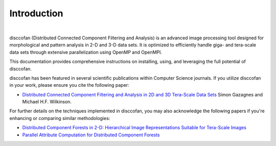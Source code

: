 Introduction
============

.. image:: images/disccofan.png
   :width: 300px
   :align: center

|

.. role:: bold-smallcaps

:bold-smallcaps:`disccofan` (Distributed Connected Component Filtering and Analysis) is an advanced image processing tool designed for morphological and pattern analysis in 2-D and 3-D data sets. It is optimized to efficiently handle giga- and tera-scale data sets through extensive parallelization using OpenMP and OpenMPI.

This documentation provides comprehensive instructions on installing, using, and leveraging the full potential of :bold-smallcaps:`disccofan`.

:bold-smallcaps:`disccofan` has been featured in several scientific publications within Computer Science journals. If you utilize :bold-smallcaps:`disccofan` in your work, please ensure you cite the following paper:

- `Distributed Connected Component Filtering and Analysis in 2D and 3D Tera-Scale Data Sets <https://ieeexplore.ieee.org/document/9376636>`_ Simon Gazagnes and Michael H.F. Wilkinson.

For further details on the techniques implemented in :bold-smallcaps:`disccofan`, you may also acknowledge the following papers if you're enhancing or comparing similar methodologies:

- `Distributed Component Forests in 2-D: Hierarchical Image Representations Suitable for Tera-Scale Images <https://www.worldscientific.com/doi/10.1142/S0218001419400123?srsltid=AfmBOorzh_s6u-6cin0VpWfJYVFr3kvkKw8Chr1SxBPhBGWghmRcXMPG>`_
- `Parallel Attribute Computation for Distributed Component Forests <https://ieeexplore.ieee.org/document/9897660>`_


